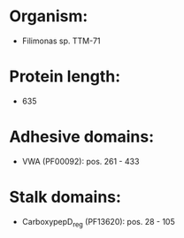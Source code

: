 * Organism:
- Filimonas sp. TTM-71
* Protein length:
- 635
* Adhesive domains:
- VWA (PF00092): pos. 261 - 433
* Stalk domains:
- CarboxypepD_reg (PF13620): pos. 28 - 105

